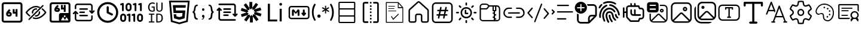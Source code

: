 SplineFontDB: 3.2
FontName: DevToys-Tools-Icons
FullName: DevToys-Tools-Icons
FamilyName: DevToys-Tools-Icons
Weight: Regular
Copyright: Copyright (c) 2022
UComments: "2022-1-16: Created with FontForge (http://fontforge.org)"
Version: 001.000
ItalicAngle: 0
UnderlinePosition: 0
UnderlineWidth: 0
Ascent: 1024
Descent: 0
InvalidEm: 0
LayerCount: 2
Layer: 0 0 "Back" 1
Layer: 1 0 "Fore" 0
XUID: [1021 288 -1012597847 25228]
StyleMap: 0x0000
FSType: 0
OS2Version: 0
OS2_WeightWidthSlopeOnly: 0
OS2_UseTypoMetrics: 1
CreationTime: 1642371451
ModificationTime: 1681908669
PfmFamily: 17
TTFWeight: 400
TTFWidth: 5
LineGap: 92
VLineGap: 92
OS2TypoAscent: 0
OS2TypoAOffset: 1
OS2TypoDescent: 0
OS2TypoDOffset: 1
OS2TypoLinegap: 92
OS2WinAscent: 0
OS2WinAOffset: 1
OS2WinDescent: 0
OS2WinDOffset: 1
HheadAscent: 0
HheadAOffset: 1
HheadDescent: 0
HheadDOffset: 1
OS2Vendor: 'PfEd'
MarkAttachClasses: 1
DEI: 91125
LangName: 1033
Encoding: Custom
UnicodeInterp: none
NameList: AGL For New Fonts
DisplaySize: -48
AntiAlias: 1
FitToEm: 0
WinInfo: 0 38 14
BeginPrivate: 0
EndPrivate
TeXData: 1 0 0 346030 173015 115343 0 1048576 115343 783286 444596 497025 792723 393216 433062 380633 303038 157286 324010 404750 52429 2506097 1059062 262144
BeginChars: 310 36

StartChar: Base64EncoderDecoder
Encoding: 256 256 0
Width: 1024
Flags: HW
LayerCount: 2
Fore
SplineSet
188 870 m 2
 179 870 171 867 164 860 c 0
 157 853 154 845 154 836 c 2
 154 178 l 2
 154 173 154 171 156 166 c 0
 158 161 161 157 164 154 c 0
 167 151 171 148 176 146 c 0
 181 144 183 144 188 144 c 2
 846 144 l 2
 855 144 863 147 870 154 c 0
 877 161 880 169 880 178 c 2
 880 836 l 2
 880 845 877 853 870 860 c 0
 863 867 855 870 846 870 c 2
 188 870 l 2
72 845 m 2
 72 873 84 900 104 920 c 0
 124 940 151 952 179 952 c 2
 856 952 l 2
 870 952 884 949 897 943 c 0
 910 937 921 929 930 920 c 0
 939 911 947 899 953 886 c 0
 959 873 962 859 962 845 c 2
 962 168 l 2
 962 140 950 114 930 94 c 0
 910 74 884 62 856 62 c 2
 179 62 l 2
 165 62 151 65 138 71 c 0
 125 77 113 85 104 94 c 0
 95 103 87 114 81 127 c 0
 75 140 72 154 72 168 c 2
 72 845 l 2
346 454 m 1
 346 452 343 449 343 447 c 2
 343 434 l 2
 343 422 351 414 363 414 c 2
 404 414 l 2
 416 414 424 422 424 434 c 0
 424 446 416 454 404 454 c 2
 346 454 l 1
667 653 m 1
 749 653 l 1
 749 335 l 1
 667 335 l 1
 667 454 l 1
 546 454 l 1
 546 652 l 1
 627 652 l 1
 627 534 l 1
 667 534 l 1
 667 653 l 1
393 655 m 1
 453 603 l 1
 393 534 l 1
 404 534 l 2
 460 534 505 488 505 434 c 0
 505 380 460 335 404 335 c 2
 363 335 l 2
 307 335 262 380 262 434 c 2
 262 447 l 2
 262 486 277 524 304 554 c 2
 393 655 l 1
EndSplineSet
Validated: 1
EndChar

StartChar: ColorBlindnessSimulator
Encoding: 257 257 1
Width: 1024
Flags: H
LayerCount: 2
Fore
SplineSet
613 717 m 0
 582 727 551 734 517 734 c 0
 333 734 176 550 141 507 c 1
 157 486 196 439 263 386 c 0
 269 381 274 373 275 365 c 0
 276 357 273 349 268 343 c 0
 263 337 256 333 248 332 c 0
 240 331 232 333 226 338 c 0
 136 410 78 490 78 490 c 2
 75 495 72 501 72 507 c 0
 72 513 75 519 78 524 c 2
 78 524 266 793 517 793 c 0
 559 793 599 785 637 772 c 0
 649 769 660 764 670 759 c 0
 677 756 683 750 686 743 c 0
 689 736 689 728 686 721 c 0
 683 714 677 708 670 705 c 0
 663 702 654 702 647 705 c 0
 638 708 627 712 618 715 c 0
 617 715 614 716 613 717 c 0
813 832 m 0
 821 832 828 830 834 824 c 0
 840 818 843 811 843 803 c 0
 843 795 840 789 834 783 c 2
 241 190 l 2
 235 184 229 181 221 181 c 0
 213 181 206 184 200 190 c 0
 194 196 191 203 191 211 c 0
 191 219 194 226 200 232 c 2
 793 824 l 2
 799 830 805 832 813 832 c 0
517 684 m 0
 525 684 533 683 541 682 c 0
 549 681 557 677 562 671 c 0
 567 665 569 657 568 649 c 0
 567 641 563 634 556 629 c 0
 549 624 541 623 533 624 c 0
 527 625 523 625 517 625 c 0
 451 625 399 573 399 507 c 0
 399 501 399 497 400 491 c 0
 401 483 399 476 394 469 c 0
 389 462 383 457 375 456 c 0
 367 455 359 458 353 463 c 0
 347 468 342 475 341 483 c 0
 340 491 340 499 340 507 c 0
 340 604 420 684 517 684 c 0
662 557 m 0
 669 557 677 555 683 550 c 0
 689 545 692 538 693 531 c 0
 694 523 694 515 694 507 c 0
 694 410 614 330 517 330 c 0
 509 330 501 330 493 331 c 0
 485 332 478 337 473 343 c 0
 468 349 466 357 467 365 c 0
 468 373 472 379 479 384 c 0
 486 389 493 391 501 390 c 0
 507 389 511 389 517 389 c 0
 583 389 635 441 635 507 c 0
 635 513 635 517 634 523 c 0
 633 531 635 539 641 546 c 0
 647 553 654 557 662 557 c 0
789 682 m 0
 796 682 802 680 808 675 c 0
 898 603 956 524 956 524 c 2
 959 519 962 513 962 507 c 0
 962 501 959 495 956 490 c 2
 956 490 768 221 517 221 c 0
 475 221 435 229 397 242 c 0
 389 244 382 250 379 257 c 0
 376 264 376 272 378 280 c 0
 380 288 386 293 393 296 c 0
 400 299 409 300 416 298 c 0
 448 286 482 280 517 280 c 0
 701 280 858 464 893 507 c 1
 877 528 839 576 772 629 c 0
 765 634 761 641 760 649 c 0
 759 657 761 667 767 673 c 0
 773 679 781 682 789 682 c 0
EndSplineSet
Validated: 1
EndChar

StartChar: Base64ImageEncoderDecoder
Encoding: 258 258 2
Width: 1024
Flags: H
LayerCount: 2
Fore
SplineSet
409 849 m 1
 470 796 l 1
 409 725 l 1
 421 725 l 2
 476 725 522 679 522 624 c 0
 522 569 476 524 421 524 c 2
 381 524 l 2
 326 524 279 569 279 624 c 2
 279 637 l 2
 279 678 295 716 321 747 c 2
 409 849 l 1
684 847 m 1
 764 847 l 1
 764 524 l 1
 684 524 l 1
 684 645 l 1
 563 645 l 1
 563 845 l 1
 643 845 l 1
 643 725 l 1
 684 725 l 1
 684 847 l 1
363 645 m 1
 363 643 361 639 361 637 c 2
 361 624 l 2
 361 613 370 604 381 604 c 2
 421 604 l 2
 432 604 441 613 441 624 c 0
 441 635 432 645 421 645 c 2
 363 645 l 1
79 855 m 2
 79 883 90 909 111 930 c 0
 132 951 156 962 184 962 c 2
 862 962 l 2
 890 962 916 951 937 930 c 0
 958 909 968 883 968 855 c 2
 968 420 l 2
 969 416 969 411 969 407 c 2
 969 159 l 2
 969 112 929 73 882 73 c 2
 862 73 l 1
 563 73 l 1
 184 73 l 2
 156 73 132 83 111 104 c 0
 90 125 79 150 79 178 c 2
 79 855 l 2
195 881 m 2
 186 881 177 878 170 871 c 0
 163 864 160 854 160 845 c 2
 160 188 l 2
 160 179 163 171 170 164 c 0
 177 157 186 153 195 153 c 2
 477 153 l 1
 477 155 477 157 477 159 c 2
 477 407 l 2
 477 454 516 493 563 493 c 2
 882 493 l 2
 884 493 886 493 888 493 c 1
 888 845 l 2
 888 854 884 864 877 871 c 0
 870 878 862 881 853 881 c 2
 195 881 l 2
722 393 m 0
 701 393 684 376 684 355 c 0
 684 334 701 316 722 316 c 0
 743 316 762 334 762 355 c 0
 762 376 743 393 722 393 c 0
867 162 m 2
 877 162 882 172 878 181 c 2
 816 289 l 2
 810 298 797 298 793 289 c 2
 732 184 l 1
 662 306 l 2
 656 315 644 315 640 306 c 2
 567 181 l 2
 563 172 568 162 578 162 c 2
 722 162 l 2
 726 162 730 164 732 166 c 1
 734 164 738 162 742 162 c 2
 867 162 l 2
EndSplineSet
Validated: 1
EndChar

StartChar: Converters
Encoding: 259 259 3
Width: 1024
Flags: H
LayerCount: 2
Fore
SplineSet
354 410 m 2
 664 410 l 2
 682 410 695 397 695 379 c 0
 695 361 682 346 664 346 c 2
 354 346 l 2
 336 346 322 361 322 379 c 0
 322 397 336 410 354 410 c 2
354 549 m 2
 535 549 l 1
 536 549 l 2
 554 549 567 534 567 516 c 0
 567 498 554 484 536 484 c 2
 535 484 l 1
 354 484 l 2
 336 484 322 498 322 516 c 0
 322 534 336 549 354 549 c 2
162 580 m 2
 163 580 l 2
 174 580 182 575 188 568 c 2
 270 486 l 2
 276 480 281 471 281 462 c 0
 281 444 266 431 248 431 c 0
 239 431 231 435 225 441 c 2
 194 471 l 1
 194 250 l 2
 194 220 218 197 248 197 c 2
 780 197 l 2
 810 197 834 220 834 250 c 2
 834 357 l 2
 834 375 847 389 865 389 c 0
 883 389 897 375 897 357 c 2
 897 250 l 2
 897 186 844 133 780 133 c 2
 248 133 l 2
 184 133 130 186 130 250 c 2
 130 471 l 1
 100 441 l 2
 94 435 85 431 76 431 c 0
 58 431 45 444 45 462 c 0
 45 471 49 480 55 486 c 2
 137 568 l 2
 143 575 152 580 162 580 c 2
354 687 m 2
 664 687 l 2
 682 687 695 672 695 654 c 0
 695 636 682 623 664 623 c 2
 354 623 l 2
 336 623 322 636 322 654 c 0
 322 672 336 687 354 687 c 2
248 900 m 2
 780 900 l 2
 844 900 897 847 897 783 c 2
 897 562 l 1
 928 592 l 2
 934 598 943 602 952 602 c 0
 970 602 983 589 983 571 c 0
 983 562 979 553 973 547 c 2
 891 465 l 2
 885 458 876 453 865 453 c 0
 854 453 846 458 840 465 c 2
 757 547 l 2
 751 553 747 562 747 571 c 0
 747 589 762 602 780 602 c 0
 789 602 797 598 803 592 c 2
 834 562 l 1
 834 783 l 2
 834 813 810 836 780 836 c 2
 248 836 l 2
 218 836 194 813 194 783 c 2
 194 676 l 2
 194 658 181 644 163 644 c 0
 145 644 130 658 130 676 c 2
 130 783 l 2
 130 847 184 900 248 900 c 2
EndSplineSet
Validated: 1
EndChar

StartChar: CronParser
Encoding: 260 260 4
Width: 1024
Flags: H
HStem: 63 90<384.082 649.993> 874 90<384.082 649.993>
VStem: 66 90<381.082 646.993> 472 90<542.064 779.895> 877 90<381.082 646.993>
LayerCount: 2
Fore
SplineSet
517 964 m 0
 765 964 967 762 967 514 c 0
 967 266 765 63 517 63 c 0
 269 63 66 266 66 514 c 0
 66 762 269 964 517 964 c 0
517 874 m 0
 318 874 156 713 156 514 c 0
 156 315 318 153 517 153 c 0
 716 153 877 315 877 514 c 0
 877 713 716 874 517 874 c 0
472 739 m 2
 472 763 493 784 517 784 c 0
 541 784 562 763 562 739 c 2
 562 542 l 1
 718 464 l 2
 734 457 742 441 742 424 c 0
 742 417 741 409 737 403 c 0
 730 387 713 378 696 378 c 0
 690 378 682 379 676 383 c 2
 496 474 l 2
 480 481 472 497 472 514 c 2
 472 739 l 2
EndSplineSet
Validated: 1
EndChar

StartChar: EncodersDecoders
Encoding: 261 261 5
Width: 1024
Flags: H
LayerCount: 2
Fore
SplineSet
142 568 m 0
 121 568 104 585 104 606 c 2
 104 836 l 1
 78 827 l 2
 74 826 69 826 65 826 c 0
 49 826 33 835 28 851 c 0
 27 855 27 860 27 864 c 0
 27 880 36 895 52 900 c 2
 129 926 l 2
 133 927 138 928 142 928 c 0
 150 928 159 926 165 921 c 0
 175 913 181 902 181 889 c 2
 181 606 l 2
 181 585 163 568 142 568 c 0
425 104 m 0
 404 104 387 122 387 143 c 2
 387 372 l 1
 361 363 l 2
 357 362 353 362 349 362 c 0
 333 362 316 372 311 388 c 0
 310 392 310 397 310 401 c 0
 310 417 319 431 335 436 c 2
 413 463 l 2
 417 464 420 465 424 465 c 0
 433 465 441 462 448 457 c 0
 458 449 464 439 464 426 c 2
 464 143 l 2
 464 122 446 104 425 104 c 0
631 104 m 0
 610 104 592 122 592 143 c 2
 592 372 l 1
 567 363 l 2
 563 362 559 362 555 362 c 0
 539 362 523 372 518 388 c 0
 517 392 516 397 516 401 c 0
 516 417 526 431 542 436 c 2
 619 463 l 2
 623 464 626 465 630 465 c 0
 639 465 647 462 654 457 c 0
 664 449 669 439 669 426 c 2
 669 143 l 2
 669 122 652 104 631 104 c 0
683 568 m 0
 662 568 644 585 644 606 c 2
 644 836 l 1
 617 827 l 2
 613 826 609 826 605 826 c 0
 589 826 574 835 569 851 c 0
 568 855 568 860 568 864 c 0
 568 880 577 895 593 900 c 2
 671 926 l 2
 675 927 679 928 683 928 c 0
 691 928 700 926 706 921 c 0
 716 913 721 902 721 889 c 2
 721 606 l 2
 721 585 704 568 683 568 c 0
915 568 m 0
 894 568 875 585 875 606 c 2
 875 836 l 1
 849 827 l 2
 845 826 840 826 836 826 c 0
 820 826 806 835 801 851 c 0
 800 855 800 860 800 864 c 0
 800 880 809 895 825 900 c 2
 902 926 l 2
 906 927 911 928 915 928 c 0
 923 928 931 926 937 921 c 0
 947 913 952 902 952 889 c 2
 952 606 l 2
 952 585 936 568 915 568 c 0
875 104 m 0
 804 104 748 162 748 233 c 2
 748 335 l 2
 748 406 804 464 875 464 c 0
 946 464 1004 406 1004 335 c 2
 1004 233 l 2
 1004 162 946 104 875 104 c 0
875 387 m 0
 847 387 825 363 825 335 c 2
 825 233 l 2
 825 205 847 181 875 181 c 0
 903 181 927 205 927 233 c 2
 927 335 l 2
 927 363 903 387 875 387 c 0
387 568 m 0
 316 568 258 625 258 696 c 2
 258 799 l 2
 258 870 316 928 387 928 c 0
 458 928 515 870 515 799 c 2
 515 696 l 2
 515 625 458 568 387 568 c 0
387 851 m 0
 359 851 335 827 335 799 c 2
 335 696 l 2
 335 668 359 645 387 645 c 0
 415 645 438 668 438 696 c 2
 438 799 l 2
 438 827 415 851 387 851 c 0
155 104 m 0
 84 104 26 162 26 233 c 2
 26 335 l 2
 26 406 84 464 155 464 c 0
 226 464 284 406 284 335 c 2
 284 233 l 2
 284 162 226 104 155 104 c 0
155 387 m 0
 127 387 104 363 104 335 c 2
 104 233 l 2
 104 205 127 181 155 181 c 0
 183 181 206 205 206 233 c 2
 206 335 l 2
 206 363 183 387 155 387 c 0
EndSplineSet
Validated: 1
EndChar

StartChar: UuidGenerator
Encoding: 262 262 6
Width: 1024
Flags: H
LayerCount: 2
Fore
SplineSet
385 943 m 0
 403 943 418 941 434 938 c 0
 450 935 465 930 480 924 c 1
 480 870 l 1
 465 877 451 884 435 888 c 0
 419 892 403 895 385 895 c 0
 364 895 346 891 330 884 c 0
 314 877 301 866 289 852 c 0
 279 838 270 823 264 804 c 0
 259 785 255 764 255 741 c 0
 255 717 257 696 262 677 c 0
 267 658 274 644 284 630 c 0
 294 616 307 606 323 599 c 0
 339 592 359 589 381 589 c 0
 385 589 388 589 392 589 c 0
 396 589 402 590 406 591 c 0
 410 592 414 592 418 593 c 0
 422 594 426 596 429 597 c 2
 429 721 l 1
 349 721 l 1
 349 765 l 1
 481 765 l 1
 481 566 l 1
 473 562 465 558 456 555 c 0
 447 552 437 550 428 548 c 0
 419 546 409 545 400 544 c 0
 391 543 381 541 373 541 c 0
 347 541 322 546 301 554 c 0
 280 562 261 574 246 591 c 0
 231 608 220 629 212 653 c 0
 204 677 199 705 199 738 c 0
 199 771 204 799 213 824 c 0
 222 849 234 870 250 888 c 0
 267 906 286 920 309 929 c 0
 332 938 358 943 385 943 c 0
549 937 m 1
 601 937 l 1
 601 679 l 2
 601 663 602 651 605 639 c 0
 608 627 614 617 620 610 c 0
 626 603 635 596 645 592 c 0
 655 588 669 587 684 587 c 0
 712 587 732 594 746 611 c 0
 760 628 767 651 767 680 c 2
 767 937 l 1
 820 937 l 1
 820 683 l 2
 820 662 816 642 810 624 c 0
 804 607 796 593 784 580 c 0
 772 567 758 558 741 552 c 0
 724 546 704 541 682 541 c 0
 658 541 637 545 620 551 c 0
 603 557 589 566 579 578 c 0
 569 590 561 603 556 620 c 0
 551 637 549 655 549 675 c 2
 549 937 l 1
232 469 m 1
 465 469 l 1
 465 424 l 1
 374 424 l 1
 374 125 l 1
 465 125 l 1
 465 79 l 1
 232 79 l 1
 232 125 l 1
 321 125 l 1
 321 424 l 1
 232 424 l 1
 232 469 l 1
549 469 m 1
 649 469 l 2
 710 469 756 454 785 422 c 0
 815 390 830 342 830 278 c 0
 830 259 829 241 826 224 c 0
 823 207 818 192 812 177 c 0
 806 162 797 149 787 136 c 0
 777 124 765 114 750 106 c 0
 735 98 719 91 699 86 c 0
 679 82 657 79 632 79 c 2
 549 79 l 1
 549 469 l 1
601 424 m 1
 601 125 l 1
 641 125 l 2
 730 125 774 175 774 275 c 0
 774 302 772 326 767 345 c 0
 762 364 753 379 743 391 c 0
 733 403 719 411 703 416 c 0
 687 421 668 424 647 424 c 2
 601 424 l 1
EndSplineSet
Validated: 1
EndChar

StartChar: HtmlEncoderDecoder
Encoding: 263 263 7
Width: 1024
Flags: H
LayerCount: 2
Fore
SplineSet
70 1014 m 1
 954 1014 l 1
 874 111 l 1
 511 10 l 1
 150 111 l 1
 70 1014 l 1
805 168 m 1
 874 940 l 1
 152 940 l 1
 221 168 l 1
 512 87 l 1
 513 87 l 1
 514 87 l 1
 805 168 l 1
648 494 m 1
 264 494 l 1
 234 829 l 1
 789 829 l 1
 779 718 l 1
 355 718 l 1
 365 605 l 1
 769 605 l 1
 739 265 l 1
 512 202 l 1
 511 202 l 1
 285 265 l 1
 269 439 l 1
 380 439 l 1
 388 350 l 1
 512 317 l 1
 635 351 l 1
 648 494 l 1
EndSplineSet
Validated: 1
EndChar

StartChar: JsonFormatter
Encoding: 264 264 8
Width: 1024
Flags: H
LayerCount: 2
Fore
SplineSet
274 859 m 1
 274 800 l 1
 250 800 232 795 219 785 c 0
 206 775 198 756 193 730 c 0
 188 714 184 697 181 677 c 0
 178 657 175 641 174 627 c 0
 173 613 171 601 168 587 c 0
 165 573 159 561 152 552 c 0
 145 543 137 536 125 531 c 1
 137 527 146 518 153 508 c 0
 160 498 166 485 169 470 c 0
 172 455 174 441 176 427 c 0
 178 413 179 398 181 380 c 0
 183 362 186 349 188 339 c 0
 193 309 201 287 214 272 c 0
 227 257 248 250 274 250 c 1
 274 192 l 1
 233 192 200 199 176 215 c 0
 152 231 135 256 125 291 c 0
 123 299 120 313 119 331 c 0
 118 349 117 366 116 383 c 0
 115 400 112 418 109 435 c 0
 106 452 100 465 92 475 c 0
 84 485 74 490 61 490 c 1
 61 560 l 1
 81 560 96 574 104 602 c 0
 108 615 111 639 116 678 c 0
 116 679 116 679 116 680 c 0
 117 690 120 701 121 707 c 0
 122 713 123 723 125 733 c 0
 127 743 130 753 132 760 c 0
 134 767 139 776 143 785 c 0
 147 794 152 804 157 810 c 0
 162 816 169 823 176 829 c 0
 183 835 192 841 201 845 c 0
 210 849 221 853 234 855 c 0
 247 857 259 859 274 859 c 1
560 639 m 0
 560 623 556 610 547 600 c 0
 539 590 527 584 511 584 c 0
 496 584 483 590 474 600 c 0
 465 610 461 623 461 639 c 0
 461 655 465 668 474 678 c 0
 483 688 495 694 511 694 c 0
 526 694 538 688 547 678 c 0
 556 668 560 655 560 639 c 0
449 218 m 2
 449 243 l 1
 465 243 479 247 492 259 c 0
 505 271 511 283 511 299 c 1
 496 299 482 306 473 316 c 0
 464 326 459 339 459 355 c 0
 459 371 464 384 473 394 c 0
 482 404 495 411 511 411 c 0
 526 411 539 405 548 392 c 0
 557 379 563 364 563 346 c 0
 563 326 558 307 550 287 c 0
 542 267 531 250 516 237 c 0
 501 224 486 217 470 217 c 0
 460 217 452 217 449 218 c 2
743 192 m 1
 743 250 l 1
 766 250 784 256 796 265 c 0
 808 274 817 290 823 314 c 0
 827 328 831 347 833 371 c 0
 835 395 838 416 839 435 c 0
 840 454 845 471 852 489 c 0
 859 507 870 518 883 524 c 1
 875 528 868 534 862 542 c 0
 856 550 851 560 848 572 c 0
 845 584 843 595 841 605 c 0
 839 615 837 629 836 644 c 0
 835 662 833 675 832 687 c 0
 831 699 829 710 827 722 c 0
 825 734 823 745 820 752 c 0
 817 759 812 767 808 773 c 0
 804 779 799 786 793 789 c 0
 787 792 780 795 772 797 c 0
 764 799 754 800 744 800 c 1
 744 859 l 1
 766 859 784 855 801 850 c 0
 818 845 832 838 842 829 c 0
 852 821 862 809 869 794 c 0
 876 779 884 762 888 745 c 0
 892 728 897 709 900 685 c 2
 906 640 l 2
 910 612 916 592 923 579 c 0
 930 566 940 560 956 560 c 1
 956 490 l 1
 939 490 928 484 921 471 c 0
 914 458 909 440 906 412 c 2
 902 362 l 2
 900 347 898 334 896 324 c 0
 894 314 892 303 889 290 c 0
 886 277 881 265 877 257 c 0
 873 249 866 240 858 231 c 0
 851 223 840 215 830 210 c 0
 820 205 808 199 793 196 c 0
 778 193 761 192 743 192 c 1
EndSplineSet
Validated: 1
EndChar

StartChar: JsonYaml
Encoding: 265 265 9
Width: 1024
Flags: H
LayerCount: 2
Fore
SplineSet
138 858 m 0
 138 867 142 877 149 884 c 0
 156 891 165 894 174 894 c 2
 779 894 l 2
 807 894 833 884 854 863 c 0
 875 842 885 816 885 788 c 2
 885 433 l 1
 905 452 l 2
 911 459 919 463 928 463 c 0
 937 463 945 460 952 454 c 0
 959 447 962 438 962 428 c 0
 962 418 959 411 952 404 c 2
 876 328 l 2
 869 321 862 317 852 317 c 0
 842 317 833 321 826 328 c 2
 750 404 l 2
 743 410 739 418 739 427 c 0
 739 436 742 445 748 452 c 0
 755 459 763 462 773 462 c 0
 783 462 792 459 799 452 c 2
 817 433 l 1
 817 790 l 2
 817 799 813 808 806 815 c 0
 799 822 791 825 782 825 c 2
 174 825 l 2
 165 825 156 828 149 835 c 0
 142 842 138 849 138 858 c 0
147 713 m 2
 154 720 162 724 172 724 c 0
 182 724 191 720 198 713 c 2
 274 637 l 2
 281 631 284 623 284 614 c 0
 284 605 281 596 275 589 c 0
 268 582 261 579 251 579 c 0
 241 579 232 582 225 589 c 2
 207 608 l 1
 207 251 l 2
 207 242 210 233 217 226 c 0
 224 219 233 215 242 215 c 2
 849 215 l 2
 858 215 868 213 875 206 c 0
 882 199 885 192 885 183 c 0
 885 174 882 164 875 157 c 0
 868 150 858 147 849 147 c 2
 244 147 l 2
 216 147 190 157 169 178 c 0
 148 199 138 225 138 253 c 2
 138 608 l 1
 120 589 l 2
 114 582 105 578 96 578 c 0
 87 578 79 581 72 587 c 0
 65 594 61 603 61 613 c 0
 61 623 65 630 72 637 c 2
 147 713 l 2
342 654 m 0
 342 663 345 673 352 680 c 0
 359 687 369 690 378 690 c 2
 647 690 l 2
 656 690 664 688 671 681 c 0
 678 674 682 667 682 658 c 0
 682 649 678 639 671 632 c 0
 664 625 656 622 647 622 c 2
 378 622 l 2
 369 622 360 624 353 631 c 0
 346 638 342 645 342 654 c 0
342 519 m 0
 342 528 345 537 352 544 c 0
 359 551 369 554 378 554 c 2
 647 554 l 2
 656 554 664 552 671 545 c 0
 678 538 682 531 682 522 c 0
 682 513 678 504 671 497 c 0
 664 490 656 487 647 487 c 2
 378 487 l 2
 369 487 360 489 353 496 c 0
 346 503 342 510 342 519 c 0
342 383 m 0
 342 392 345 402 352 409 c 0
 359 416 369 419 378 419 c 2
 544 419 l 2
 553 419 562 417 569 410 c 0
 576 403 579 396 579 387 c 0
 579 378 576 368 569 361 c 0
 562 354 553 351 544 351 c 2
 378 351 l 2
 369 351 360 353 353 360 c 0
 346 367 342 374 342 383 c 0
EndSplineSet
Validated: 1
EndChar

StartChar: JwtDecoder
Encoding: 266 272 10
Width: 1024
Flags: H
LayerCount: 2
Fore
SplineSet
680 416 m 1
 834 206 l 1
 736 134 l 1
 587 338 l 1
 587 78 l 1
 465 78 l 1
 465 330 l 1
 312 120 l 1
 214 191 l 1
 363 396 l 1
 115 316 l 1
 77 431 l 1
 318 509 l 1
 70 589 l 1
 107 705 l 1
 348 627 l 1
 195 837 l 1
 294 909 l 1
 441 704 l 1
 441 965 l 1
 564 965 l 1
 564 712 l 1
 717 923 l 1
 815 852 l 1
 666 647 l 1
 914 727 l 1
 952 612 l 1
 710 534 l 1
 958 454 l 1
 921 338 l 1
 680 416 l 1
672 418 m 1
 630 497 l 1
 703 531 l 1
 701 531 l 1
 623 569 l 1
 661 640 l 1
 574 623 l 1
 564 704 l 1
 564 703 l 1
 503 639 l 1
 447 698 l 1
 447 697 l 1
 436 610 l 1
 355 625 l 1
 356 623 l 1
 398 546 l 1
 325 512 l 1
 327 512 l 1
 406 474 l 1
 367 402 l 1
 368 403 l 1
 454 420 l 1
 465 339 l 1
 465 340 l 1
 526 404 l 1
 581 346 l 1
 593 433 l 1
 672 418 l 1
EndSplineSet
Validated: 1
EndChar

StartChar: LoremIpsumGenerator
Encoding: 267 273 11
Width: 1024
Flags: H
LayerCount: 2
Fore
SplineSet
606 116 m 1
 205 116 l 1
 205 887 l 1
 296 887 l 1
 296 198 l 1
 606 198 l 1
 606 116 l 1
758 806 m 0
 742 806 729 812 717 822 c 0
 705 832 701 847 701 863 c 0
 701 879 705 895 717 905 c 0
 729 917 742 921 758 921 c 0
 774 921 786 917 798 905 c 0
 810 895 816 879 816 863 c 0
 816 847 810 836 798 824 c 0
 786 812 774 806 758 806 c 0
800 116 m 1
 713 116 l 1
 713 667 l 1
 800 667 l 1
 800 116 l 1
EndSplineSet
Validated: 1
EndChar

StartChar: MarkdownPreview
Encoding: 268 274 12
Width: 1024
Flags: H
LayerCount: 2
Fore
SplineSet
184 790 m 2
 854 790 l 2
 916 790 966 740 966 678 c 2
 966 333 l 2
 966 271 916 221 854 221 c 2
 184 221 l 2
 122 221 71 271 71 333 c 2
 71 678 l 2
 71 740 122 790 184 790 c 2
184 729 m 2
 155 729 133 707 133 678 c 2
 133 333 l 2
 133 304 155 282 184 282 c 2
 854 282 l 2
 883 282 905 304 905 333 c 2
 905 678 l 2
 905 707 883 729 854 729 c 2
 184 729 l 2
268 648 m 2
 270 648 l 2
 288 648 304 639 314 625 c 2
 380 529 l 1
 440 624 l 2
 450 639 467 648 485 648 c 0
 515 648 539 623 539 593 c 2
 539 404 l 2
 539 382 520 363 498 363 c 0
 476 363 458 382 458 404 c 2
 458 541 l 1
 413 481 l 2
 405 470 393 464 381 464 c 0
 368 464 356 471 347 482 c 2
 295 552 l 1
 295 404 l 2
 295 382 276 363 254 363 c 0
 232 363 214 382 214 404 c 2
 214 593 l 2
 214 623 238 648 268 648 c 2
722 648 m 0
 744 648 763 629 763 607 c 2
 763 505 l 1
 792 505 l 2
 811 505 823 489 823 474 c 0
 823 467 822 460 816 454 c 2
 748 375 l 2
 741 366 732 363 722 363 c 0
 712 363 702 366 695 375 c 2
 628 454 l 2
 622 460 620 467 620 474 c 0
 620 489 632 505 651 505 c 2
 681 505 l 1
 681 607 l 2
 681 629 700 648 722 648 c 0
EndSplineSet
Validated: 1
EndChar

StartChar: RegexTester
Encoding: 269 275 13
Width: 1024
Flags: H
LayerCount: 2
Fore
SplineSet
119 521 m 0
 119 520 119 521 119 520 c 0
 119 464 126 408 140 356 c 0
 154 303 177 252 203 206 c 0
 205 202 206 198 207 194 c 0
 207 193 209 190 209 188 c 0
 209 186 207 185 207 184 c 0
 206 182 205 178 203 176 c 2
 196 170 l 1
 157 147 l 1
 137 177 120 209 105 242 c 0
 91 272 79 304 70 336 c 0
 61 367 55 397 51 429 c 0
 47 461 44 496 44 529 c 0
 44 562 47 593 51 625 c 0
 55 657 61 688 70 719 c 0
 79 751 91 783 105 813 c 0
 120 843 137 872 156 898 c 1
 195 874 l 1
 202 869 l 2
 204 867 205 864 206 862 c 0
 206 861 206 859 206 857 c 0
 206 855 206 853 206 852 c 0
 205 848 204 844 202 840 c 0
 150 747 119 639 119 525 c 0
 119 524 119 522 119 521 c 0
278 356 m 1
 278 357 l 2
 278 367 281 375 284 384 c 0
 287 393 291 399 298 406 c 0
 311 419 329 427 349 427 c 0
 359 427 367 425 376 422 c 0
 393 414 406 401 414 384 c 0
 417 375 419 367 419 357 c 2
 419 356 l 2
 419 346 417 337 414 328 c 0
 411 319 405 313 398 306 c 0
 391 299 385 294 376 291 c 0
 367 288 359 285 349 285 c 0
 339 285 329 288 320 291 c 0
 311 294 305 299 298 306 c 0
 286 319 278 335 278 354 c 2
 278 356 l 1
787 578 m 1
 762 534 l 1
 679 582 l 1
 663 592 l 2
 659 595 654 600 651 604 c 1
 654 595 655 585 655 575 c 0
 655 573 655 570 655 568 c 2
 655 475 l 1
 608 475 l 1
 608 568 l 2
 608 569 608 570 608 571 c 0
 608 583 610 593 613 604 c 1
 605 595 598 588 587 582 c 2
 504 534 l 1
 479 578 l 1
 560 626 l 2
 571 633 584 638 596 640 c 1
 583 642 570 645 560 652 c 2
 476 701 l 1
 502 745 l 1
 585 697 l 1
 600 686 l 2
 604 683 609 677 612 673 c 1
 609 682 608 692 608 702 c 0
 608 704 608 707 608 709 c 2
 608 804 l 1
 655 804 l 1
 655 709 l 2
 655 706 655 704 655 701 c 0
 655 698 655 694 655 691 c 0
 654 685 653 680 651 674 c 1
 659 683 667 690 678 697 c 2
 760 744 l 1
 785 700 l 1
 704 652 l 1
 687 644 l 2
 681 642 677 641 671 640 c 1
 677 639 681 637 687 635 c 0
 693 633 698 629 704 626 c 2
 787 578 l 1
908 521 m 2
 908 523 l 2
 908 579 901 634 887 686 c 0
 873 740 851 794 825 841 c 0
 823 845 821 849 820 853 c 0
 820 854 819 856 819 858 c 0
 819 860 820 862 820 863 c 0
 821 865 823 868 825 870 c 2
 831 876 l 1
 872 898 l 1
 892 868 909 837 924 804 c 0
 938 774 949 741 958 709 c 0
 967 678 974 648 978 616 c 0
 982 585 985 553 985 521 c 0
 985 489 983 458 979 427 c 0
 975 395 968 362 959 332 c 0
 950 300 938 269 924 239 c 0
 909 206 892 175 872 145 c 1
 833 168 l 1
 826 174 l 2
 824 176 823 178 822 180 c 0
 822 181 820 183 820 185 c 0
 820 187 822 189 822 190 c 0
 823 194 824 199 826 203 c 0
 852 250 874 301 888 354 c 0
 901 406 908 460 908 515 c 0
 908 517 908 519 908 521 c 2
EndSplineSet
Validated: 1
EndChar

StartChar: SqlFormatter
Encoding: 270 276 14
Width: 1024
Flags: H
LayerCount: 2
Fore
SplineSet
211 885 m 2
 211 721 l 2
 211 704 212 696 213 686 c 1
 217 685 223 685 227 685 c 0
 234 685 240 685 248 685 c 2
 790 685 l 2
 798 685 804 685 811 685 c 0
 817 685 821 685 825 686 c 1
 826 696 827 704 827 721 c 2
 827 885 l 2
 827 902 826 910 825 920 c 1
 815 921 807 921 790 921 c 2
 248 921 l 2
 231 921 223 921 213 920 c 1
 212 910 211 902 211 885 c 2
211 306 m 2
 211 141 l 2
 211 124 212 116 213 106 c 1
 223 105 231 105 248 105 c 2
 790 105 l 2
 807 105 815 105 825 106 c 1
 826 116 827 124 827 141 c 2
 827 306 l 2
 827 323 826 331 825 341 c 1
 821 342 816 342 810 342 c 0
 803 342 798 342 790 342 c 2
 248 342 l 2
 240 342 234 342 228 342 c 0
 222 342 217 342 213 341 c 1
 212 331 211 323 211 306 c 2
211 595 m 2
 211 431 l 2
 211 414 212 406 213 396 c 1
 217 395 222 395 228 395 c 0
 235 395 240 395 248 395 c 2
 790 395 l 2
 798 395 803 395 810 395 c 0
 816 395 821 395 825 396 c 1
 826 406 827 414 827 431 c 2
 827 595 l 2
 827 612 826 621 825 631 c 1
 821 632 815 632 811 632 c 0
 804 632 798 632 790 632 c 2
 248 632 l 2
 240 632 234 632 227 632 c 0
 221 632 217 632 213 631 c 1
 212 621 211 612 211 595 c 2
158 595 m 2
 158 610 159 621 160 634 c 0
 161 642 162 651 166 659 c 1
 164 665 162 670 161 674 c 0
 159 683 158 690 158 700 c 0
 158 707 158 713 158 721 c 2
 158 885 l 2
 158 893 158 898 158 905 c 0
 158 915 159 923 161 932 c 0
 163 943 170 957 182 965 c 0
 191 971 200 972 209 973 c 0
 219 974 233 974 248 974 c 2
 790 974 l 2
 805 974 816 974 829 973 c 0
 838 972 847 971 856 965 c 0
 868 957 875 943 877 932 c 0
 879 923 880 915 880 905 c 0
 880 898 880 893 880 885 c 2
 880 721 l 2
 880 706 879 695 878 682 c 0
 877 674 876 665 872 657 c 1
 874 651 876 646 877 642 c 0
 879 633 880 626 880 616 c 0
 880 609 880 603 880 595 c 2
 880 431 l 2
 880 416 879 406 878 393 c 0
 877 385 876 377 872 369 c 1
 874 363 876 357 877 353 c 0
 879 344 880 337 880 327 c 0
 880 320 880 314 880 306 c 2
 880 141 l 2
 880 126 879 116 878 103 c 0
 877 94 876 84 870 75 c 0
 862 63 848 56 837 54 c 0
 828 52 820 52 811 52 c 0
 804 52 798 52 790 52 c 2
 248 52 l 2
 240 52 234 52 227 52 c 0
 217 52 209 52 200 54 c 0
 189 56 176 63 168 75 c 0
 162 84 161 94 160 103 c 0
 159 113 158 126 158 141 c 2
 158 306 l 2
 158 321 159 331 160 344 c 0
 161 352 162 361 166 369 c 1
 162 377 161 385 160 393 c 0
 159 403 158 416 158 431 c 2
 158 595 l 2
EndSplineSet
Validated: 1
EndChar

StartChar: TextDiff
Encoding: 271 277 15
Width: 1024
Flags: H
LayerCount: 2
Fore
SplineSet
173 883 m 2
 173 904 182 924 197 939 c 0
 212 954 232 964 253 964 c 2
 395 964 l 2
 399 964 406 961 409 958 c 0
 412 955 414 948 414 944 c 2
 414 914 l 2
 414 908 413 904 409 900 c 0
 405 896 401 894 395 894 c 2
 259 894 l 2
 255 894 250 893 247 890 c 0
 244 887 242 882 242 878 c 2
 242 159 l 2
 242 153 245 147 249 143 c 0
 253 139 258 137 264 137 c 2
 390 137 l 2
 397 137 403 133 407 129 c 0
 411 125 414 120 414 113 c 2
 414 85 l 2
 414 81 412 76 409 73 c 0
 406 70 401 67 397 67 c 2
 258 67 l 2
 236 67 215 75 198 92 c 0
 181 109 173 130 173 152 c 2
 173 883 l 2
483 943 m 2
 483 949 485 953 489 957 c 0
 493 961 498 964 504 964 c 2
 531 964 l 2
 537 964 542 961 546 957 c 0
 550 953 552 949 552 943 c 2
 552 915 l 2
 552 909 550 905 546 901 c 0
 542 897 537 894 531 894 c 2
 504 894 l 2
 498 894 493 897 489 901 c 0
 485 905 483 909 483 915 c 2
 483 943 l 2
621 943 m 2
 621 949 623 953 627 957 c 0
 631 961 636 964 642 964 c 2
 778 964 l 2
 800 964 821 955 838 938 c 0
 855 921 862 901 862 879 c 2
 862 148 l 2
 862 127 854 105 839 90 c 0
 824 75 803 67 782 67 c 2
 640 67 l 2
 636 67 630 70 627 73 c 0
 624 76 621 83 621 87 c 2
 621 116 l 2
 621 122 623 126 627 130 c 0
 631 134 636 137 642 137 c 2
 776 137 l 2
 780 137 785 138 788 141 c 0
 791 144 794 149 794 153 c 2
 794 872 l 2
 794 878 791 884 787 888 c 0
 783 892 777 894 771 894 c 2
 644 894 l 2
 638 894 631 897 627 901 c 0
 623 905 621 910 621 916 c 2
 621 943 l 2
483 805 m 2
 483 811 485 815 489 819 c 0
 493 823 498 826 504 826 c 2
 531 826 l 2
 537 826 542 823 546 819 c 0
 550 815 552 811 552 805 c 2
 552 777 l 2
 552 771 550 767 546 763 c 0
 542 759 537 756 531 756 c 2
 504 756 l 2
 498 756 493 759 489 763 c 0
 485 767 483 771 483 777 c 2
 483 805 l 2
483 667 m 2
 483 673 485 677 489 681 c 0
 493 685 498 688 504 688 c 2
 531 688 l 2
 537 688 542 685 546 681 c 0
 550 677 552 673 552 667 c 2
 552 640 l 2
 552 634 550 629 546 625 c 0
 542 621 537 619 531 619 c 2
 504 619 l 2
 498 619 493 621 489 625 c 0
 485 629 483 634 483 640 c 2
 483 667 l 2
483 529 m 2
 483 535 485 540 489 544 c 0
 493 548 498 550 504 550 c 2
 531 550 l 2
 537 550 542 548 546 544 c 0
 550 540 552 535 552 529 c 2
 552 502 l 2
 552 496 550 491 546 487 c 0
 542 483 537 481 531 481 c 2
 504 481 l 2
 498 481 493 483 489 487 c 0
 485 491 483 496 483 502 c 2
 483 529 l 2
483 391 m 2
 483 397 485 402 489 406 c 0
 493 410 498 412 504 412 c 2
 531 412 l 2
 537 412 542 410 546 406 c 0
 550 402 552 397 552 391 c 2
 552 364 l 2
 552 358 550 354 546 350 c 0
 542 346 537 343 531 343 c 2
 504 343 l 2
 498 343 493 346 489 350 c 0
 485 354 483 358 483 364 c 2
 483 391 l 2
483 254 m 2
 483 260 485 264 489 268 c 0
 493 272 498 275 504 275 c 2
 531 275 l 2
 537 275 542 272 546 268 c 0
 550 264 552 260 552 254 c 2
 552 226 l 2
 552 220 550 216 546 212 c 0
 542 208 537 205 531 205 c 2
 504 205 l 2
 498 205 493 208 489 212 c 0
 485 216 483 220 483 226 c 2
 483 254 l 2
483 116 m 2
 483 122 485 126 489 130 c 0
 493 134 498 137 504 137 c 2
 531 137 l 2
 537 137 542 134 546 130 c 0
 550 126 552 122 552 116 c 2
 552 88 l 2
 552 82 550 78 546 74 c 0
 542 70 537 67 531 67 c 2
 504 67 l 2
 498 67 493 70 489 74 c 0
 485 78 483 82 483 88 c 2
 483 116 l 2
EndSplineSet
Validated: 1
EndChar

StartChar: XMLValidator
Encoding: 272 278 16
Width: 1024
Flags: H
LayerCount: 2
Fore
SplineSet
849 91 m 1
 849 702 l 1
 654 702 l 1
 654 933 l 1
 653 933 l 1
 653 701 l 1
 848 701 l 1
 848 699 l 1
 652 699 l 1
 652 932 l 1
 178 932 l 1
 178 92 l 1
 848 92 l 1
 848 91 l 1
 849 91 l 1
687 904 m 1
 687 736 l 1
 826 736 l 1
 687 904 l 1
882 56 m 1
 142 56 l 1
 142 968 l 1
 678 968 l 1
 882 726 l 1
 882 56 l 1
678 971 m 1
 885 726 l 1
 885 53 l 1
 139 53 l 1
 139 971 l 1
 678 971 l 1
678 970 m 1
 140 970 l 1
 140 54 l 1
 884 54 l 1
 884 726 l 1
 678 970 l 1
688 901 m 1
 825 737 l 1
 688 737 l 1
 688 738 l 1
 823 738 l 1
 688 899 l 1
 688 901 l 1
389 350 m 1
 457 237 l 1
 673 452 l 1
 698 429 l 1
 452 179 l 1
 359 332 l 1
 451 177 l 1
 701 429 l 1
 673 454 l 1
 458 240 l 1
 390 351 l 1
 389 350 l 1
458 242 m 1
 673 455 l 1
 702 429 l 1
 451 176 l 1
 358 333 l 1
 390 352 l 1
 458 242 l 1
527 766 m 1
 244 766 l 1
 244 801 l 1
 243 801 l 1
 243 764 l 1
 529 764 l 1
 529 763 l 1
 242 763 l 1
 242 802 l 1
 529 802 l 1
 529 801 l 1
 527 801 l 1
 527 766 l 1
502 663 m 1
 244 663 l 1
 244 697 l 1
 502 697 l 1
 502 663 l 1
242 661 m 1
 242 699 l 1
 504 699 l 1
 504 661 l 1
 242 661 l 1
243 662 m 1
 503 662 l 1
 503 698 l 1
 243 698 l 1
 243 662 l 1
242 561 m 1
 242 599 l 1
 583 599 l 1
 583 561 l 1
 242 561 l 1
177 933 m 1
 176 933 l 1
 176 91 l 1
 177 91 l 1
 177 933 l 1
244 562 m 1
 244 597 l 1
 580 597 l 1
 580 562 l 1
 581 562 l 1
 581 598 l 1
 243 598 l 1
 243 562 l 1
 244 562 l 1
EndSplineSet
Validated: 1
EndChar

StartChar: AllTools
Encoding: 273 279 17
Width: 1024
Flags: HW
LayerCount: 2
Fore
SplineSet
460 966 m 2
 478 983 499 992 522 992 c 0
 545 992 566 983 584 966 c 2
 927 661 l 2
 946 643 957 620 957 592 c 2
 957 154 l 2
 957 127 947 104 929 86 c 0
 911 68 889 59 862 59 c 2
 708 59 l 2
 681 59 659 68 642 86 c 0
 625 104 617 127 617 154 c 2
 617 371 l 2
 617 380 612 386 606 392 c 0
 600 398 593 402 584 402 c 2
 460 402 l 2
 451 402 443 398 437 392 c 0
 431 386 427 380 427 371 c 2
 427 154 l 2
 427 152 427 149 427 147 c 0
 427 124 420 103 403 86 c 0
 385 68 362 59 335 59 c 2
 182 59 l 2
 155 59 132 68 114 86 c 0
 96 104 87 127 87 154 c 2
 87 592 l 2
 87 620 97 643 116 661 c 2
 460 966 l 2
541 922 m 2
 536 927 531 930 522 930 c 0
 513 930 506 927 501 922 c 2
 159 614 l 2
 153 608 149 601 149 592 c 2
 149 154 l 2
 149 144 151 136 157 130 c 0
 163 124 172 121 182 121 c 2
 335 121 l 2
 344 121 352 124 358 130 c 0
 364 136 368 144 368 154 c 2
 368 371 l 2
 368 398 376 419 393 437 c 0
 410 455 433 464 460 464 c 2
 584 464 l 2
 611 463 633 453 650 436 c 0
 667 419 678 398 679 371 c 2
 679 154 l 2
 679 144 681 136 687 130 c 0
 693 124 699 121 708 121 c 2
 865 121 l 2
 874 121 879 124 885 130 c 0
 891 136 895 144 895 154 c 2
 895 592 l 2
 895 601 890 608 884 614 c 2
 541 922 l 2
EndSplineSet
Validated: 1
EndChar

StartChar: NumberBaseConverter
Encoding: 274 280 18
Width: 1024
Flags: H
LayerCount: 2
Fore
SplineSet
227 882 m 2
 200 882 177 873 158 854 c 0
 139 835 130 813 130 786 c 2
 130 216 l 2
 130 189 139 167 158 148 c 0
 177 129 200 120 227 120 c 2
 798 120 l 2
 823 120 845 129 864 148 c 0
 883 167 892 189 892 216 c 2
 892 788 l 2
 892 813 883 835 864 854 c 0
 845 873 823 882 796 882 c 2
 227 882 l 2
66 788 m 2
 66 831 83 867 114 898 c 0
 145 929 181 946 224 946 c 2
 798 946 l 2
 841 946 878 929 909 898 c 0
 940 867 956 830 956 786 c 2
 956 216 l 2
 956 172 940 135 909 104 c 0
 878 73 840 56 796 56 c 2
 227 56 l 2
 183 56 145 73 114 104 c 0
 83 135 66 171 66 214 c 2
 66 788 l 2
420 437 m 1
 577 437 l 1
 602 565 l 1
 445 565 l 1
 420 437 l 1
455 755 m 0
 463 754 469 749 474 741 c 0
 479 733 480 725 479 717 c 2
 460 628 l 1
 618 628 l 1
 638 730 l 2
 639 738 644 745 652 750 c 0
 660 755 669 756 677 755 c 0
 685 754 691 749 696 741 c 0
 701 733 703 725 702 717 c 2
 681 628 l 1
 734 628 l 2
 742 628 750 625 756 619 c 0
 762 613 766 605 766 596 c 0
 766 587 762 580 756 574 c 0
 750 568 742 565 734 565 c 2
 668 565 l 1
 641 437 l 1
 702 437 l 2
 710 437 717 435 723 429 c 0
 729 423 732 415 732 406 c 0
 732 397 729 389 723 383 c 0
 717 377 710 374 702 374 c 2
 628 374 l 1
 605 273 l 2
 604 261 597 254 585 249 c 0
 581 247 577 246 573 246 c 0
 566 246 559 249 553 254 c 0
 546 260 543 268 543 276 c 0
 543 279 544 283 545 286 c 2
 562 374 l 1
 404 374 l 1
 385 273 l 2
 384 265 378 257 370 252 c 0
 362 247 355 246 347 247 c 0
 339 248 331 253 326 261 c 0
 321 269 320 278 321 286 c 2
 341 374 l 1
 290 374 l 2
 280 374 273 377 267 383 c 0
 261 389 257 397 257 406 c 0
 257 415 261 423 267 429 c 0
 273 435 280 437 288 437 c 2
 354 437 l 1
 381 565 l 1
 321 565 l 2
 313 565 305 568 299 574 c 0
 293 580 290 587 290 596 c 0
 290 605 293 613 299 619 c 0
 305 625 313 628 321 628 c 2
 394 628 l 1
 417 730 l 2
 418 738 423 745 431 750 c 0
 439 755 447 756 455 755 c 0
EndSplineSet
Validated: 1
EndChar

StartChar: Timestamp
Encoding: 275 281 19
Width: 1024
Flags: H
LayerCount: 2
Fore
SplineSet
512 946 m 0
 520 946 528 944 535 938 c 0
 542 932 544 924 544 916 c 2
 547 847 l 2
 547 839 544 831 537 824 c 0
 530 817 522 814 514 813 c 0
 506 812 498 815 491 820 c 0
 484 825 481 832 481 842 c 2
 478 912 l 2
 478 920 482 929 489 936 c 0
 496 943 504 946 512 946 c 0
826 814 m 0
 833 808 836 802 836 794 c 0
 836 786 834 778 829 772 c 2
 778 721 l 2
 772 715 765 712 757 711 c 0
 749 710 741 712 734 718 c 0
 727 724 722 732 721 740 c 0
 720 748 724 757 730 764 c 2
 778 814 l 2
 785 821 793 825 802 825 c 0
 811 825 820 821 826 814 c 0
242 819 m 1
 245 814 l 1
 293 768 l 2
 299 762 302 754 302 745 c 0
 302 736 299 729 293 722 c 0
 287 715 280 712 272 711 c 0
 264 710 256 711 249 716 c 2
 198 768 l 2
 192 774 189 781 189 790 c 0
 189 799 192 806 198 813 c 0
 204 820 211 823 219 824 c 0
 227 825 235 824 242 819 c 1
170 535 m 2
 178 535 185 533 192 526 c 0
 199 519 202 512 203 504 c 0
 204 496 202 488 196 481 c 0
 190 474 182 471 174 470 c 2
 102 470 l 2
 94 470 87 473 80 479 c 0
 73 485 70 492 69 500 c 0
 68 508 71 516 77 523 c 0
 83 530 89 534 97 535 c 2
 170 535 l 2
923 533 m 2
 931 533 938 531 945 525 c 0
 952 519 955 512 956 504 c 0
 957 496 954 487 948 480 c 0
 942 473 936 468 928 467 c 2
 855 467 l 2
 847 467 840 470 833 476 c 0
 826 482 823 489 822 498 c 0
 821 507 823 515 829 522 c 0
 835 529 843 532 851 533 c 2
 923 533 l 2
478 636 m 1
 486 635 493 631 500 626 c 0
 507 621 511 614 512 606 c 2
 512 502 l 1
 567 502 l 2
 575 502 584 500 591 494 c 0
 598 488 601 480 602 472 c 2
 602 467 l 2
 602 459 599 452 593 446 c 0
 587 440 580 437 572 436 c 2
 478 436 l 2
 470 436 464 438 458 443 c 0
 452 448 448 456 447 464 c 2
 447 601 l 2
 447 609 449 618 456 625 c 0
 463 632 470 635 478 634 c 1
 478 636 l 1
512 680 m 0
 462 680 421 663 386 628 c 0
 351 593 334 552 334 502 c 0
 334 452 351 411 386 376 c 0
 421 341 462 324 512 324 c 0
 562 324 604 341 639 376 c 0
 674 411 691 452 691 502 c 0
 691 552 674 593 639 628 c 0
 604 663 562 680 512 680 c 0
512 746 m 0
 556 746 598 736 635 714 c 0
 672 692 702 662 724 625 c 0
 746 588 757 546 757 502 c 0
 757 458 746 416 724 379 c 0
 702 342 672 312 635 290 c 0
 598 268 556 258 512 258 c 0
 468 258 427 268 390 290 c 0
 353 312 323 342 301 379 c 0
 279 416 268 458 268 502 c 0
 268 546 279 588 301 625 c 0
 323 662 353 692 390 714 c 0
 427 736 468 746 512 746 c 0
293 283 m 0
 299 277 302 269 302 260 c 0
 302 251 299 243 293 236 c 2
 245 189 l 2
 239 181 230 178 221 178 c 0
 218 178 215 178 212 179 c 0
 199 182 191 191 189 204 c 0
 189 207 188 210 188 212 c 0
 188 221 192 230 198 236 c 2
 245 283 l 2
 252 290 260 294 269 294 c 0
 278 294 286 290 293 283 c 0
778 283 m 2
 826 236 l 2
 833 229 836 221 836 213 c 0
 836 205 834 198 827 191 c 0
 820 184 811 180 802 180 c 0
 793 180 785 183 778 189 c 2
 732 236 l 2
 724 242 720 250 720 259 c 0
 720 262 720 265 721 268 c 0
 724 281 734 289 747 292 c 0
 751 293 754 294 757 294 c 0
 765 294 772 290 778 283 c 2
512 192 m 0
 520 192 528 188 535 182 c 0
 542 176 544 170 544 162 c 2
 547 91 l 2
 547 83 544 76 537 69 c 0
 530 62 522 60 514 59 c 0
 506 58 498 59 491 65 c 0
 484 71 479 79 478 87 c 2
 478 157 l 2
 478 167 481 174 488 181 c 0
 495 188 502 192 512 192 c 0
EndSplineSet
Validated: 1
EndChar

StartChar: GZipEncoderDecoder
Encoding: 276 288 20
Width: 1024
Flags: H
LayerCount: 2
Fore
SplineSet
345 842 m 1
 200 842 l 2
 178 842 160 833 144 820 c 0
 128 807 119 788 117 766 c 2
 117 704 l 1
 341 704 l 2
 347 703 351 704 356 709 c 2
 429 786 l 1
 362 837 l 2
 357 838 354 841 349 842 c 2
 345 842 l 1
721 264 m 1
 750 264 l 2
 757 263 763 260 768 255 c 0
 773 250 776 243 776 236 c 0
 776 229 773 222 768 217 c 0
 763 212 757 210 750 210 c 2
 721 210 l 1
 721 182 l 1
 805 182 l 2
 826 182 842 189 858 202 c 0
 874 215 884 234 886 256 c 2
 886 676 l 2
 886 697 879 715 866 731 c 0
 853 747 833 757 811 758 c 2
 776 760 l 1
 776 595 l 2
 776 586 773 579 768 574 c 0
 763 569 757 566 750 566 c 2
 721 566 l 1
 721 430 l 1
 750 430 l 2
 757 430 763 427 768 421 c 0
 773 415 776 409 776 402 c 0
 776 395 773 387 768 381 c 0
 763 375 757 372 750 372 c 2
 721 372 l 1
 721 264 l 1
612 760 m 1
 479 760 l 1
 400 674 l 2
 385 659 368 651 349 650 c 2
 117 650 l 1
 117 264 l 2
 117 242 125 224 138 208 c 0
 151 192 169 184 191 182 c 2
 666 182 l 1
 666 291 l 1
 640 291 l 2
 631 291 624 293 619 298 c 0
 614 303 612 310 612 319 c 0
 612 328 614 333 619 338 c 0
 624 343 631 346 640 346 c 2
 666 346 l 1
 666 456 l 1
 640 456 l 2
 631 456 624 459 619 464 c 0
 614 469 612 474 612 483 c 0
 612 492 614 499 619 504 c 0
 624 509 630 511 637 511 c 2
 666 511 l 1
 666 566 l 1
 640 566 l 2
 631 566 624 569 619 574 c 0
 614 579 612 585 612 592 c 2
 612 760 l 1
721 760 m 1
 666 760 l 1
 666 622 l 1
 721 622 l 1
 721 760 l 1
345 896 m 2
 360 896 374 892 387 885 c 2
 484 815 l 1
 805 815 l 2
 839 815 868 803 894 780 c 0
 920 757 934 727 939 693 c 1
 941 685 l 1
 941 264 l 2
 941 228 929 198 903 171 c 0
 877 144 848 128 813 126 c 2
 200 126 l 2
 164 126 132 137 105 163 c 0
 78 189 63 218 61 253 c 2
 61 760 l 2
 61 795 73 826 99 853 c 0
 125 880 154 894 189 896 c 2
 345 896 l 2
EndSplineSet
Validated: 1
EndChar

StartChar: UrlEncoderDecoder
Encoding: 277 289 21
Width: 1024
Flags: H
LayerCount: 2
Fore
SplineSet
735 721 m 2
 797 721 851 701 895 658 c 0
 941 614 963 560 963 495 c 0
 963 437 942 384 902 340 c 0
 861 294 809 271 747 268 c 2
 621 268 l 2
 614 268 608 271 602 277 c 0
 596 283 594 287 593 294 c 0
 592 301 595 308 599 314 c 0
 603 320 610 324 617 325 c 2
 735 325 l 2
 781 325 819 342 853 373 c 0
 888 406 905 445 905 495 c 0
 905 538 891 577 861 609 c 0
 830 643 793 662 747 665 c 2
 621 665 l 2
 614 665 608 667 602 673 c 0
 596 679 594 685 593 692 c 0
 592 699 595 705 599 711 c 0
 603 717 610 720 617 721 c 2
 735 721 l 2
395 721 m 2
 402 721 408 720 414 714 c 0
 420 708 422 703 423 696 c 0
 424 689 421 683 417 677 c 0
 413 671 407 666 400 665 c 2
 281 665 l 2
 235 665 199 649 165 618 c 0
 130 585 112 545 112 495 c 0
 112 452 126 412 156 380 c 0
 187 346 225 328 271 325 c 2
 395 325 l 2
 402 325 408 322 414 316 c 0
 420 310 422 306 423 299 c 0
 424 292 421 286 417 280 c 0
 413 274 407 269 400 268 c 2
 281 268 l 2
 219 268 167 290 123 333 c 0
 77 377 55 430 55 495 c 0
 55 553 76 605 116 649 c 0
 157 695 207 718 268 721 c 2
 395 721 l 2
735 525 m 2
 742 525 748 522 754 516 c 0
 760 510 762 504 763 497 c 0
 764 490 763 484 759 478 c 0
 755 472 746 468 739 467 c 2
 281 467 l 2
 274 466 268 467 262 473 c 0
 256 479 254 485 253 492 c 0
 252 499 255 505 259 511 c 0
 263 517 270 521 277 522 c 2
 735 525 l 2
EndSplineSet
Validated: 1
EndChar

StartChar: XmlFormatter
Encoding: 278 290 22
Width: 1024
Flags: H
LayerCount: 2
Fore
SplineSet
760 239 m 1
 754 243 752 252 752 259 c 0
 752 266 754 273 758 279 c 2
 915 464 l 1
 758 647 l 2
 754 653 752 660 752 667 c 0
 752 674 754 681 760 687 c 0
 766 693 775 695 783 694 c 0
 791 693 799 690 803 684 c 2
 976 483 l 2
 980 477 983 470 983 463 c 0
 983 456 980 449 976 443 c 2
 803 242 l 2
 799 236 791 233 783 232 c 0
 775 231 766 234 760 238 c 1
 760 239 l 1
279 716 m 0
 285 712 289 705 289 697 c 0
 289 689 286 680 282 674 c 2
 124 491 l 1
 282 310 l 2
 286 304 289 296 288 289 c 0
 287 282 284 275 278 269 c 0
 272 263 264 261 257 262 c 0
 250 263 242 266 238 270 c 2
 65 473 l 2
 61 477 58 484 58 491 c 0
 58 498 61 507 65 511 c 2
 238 714 l 2
 242 720 250 723 258 723 c 0
 266 723 273 720 279 716 c 0
691 857 m 2
 402 106 l 2
 399 95 391 88 380 87 c 0
 369 86 359 89 352 97 c 0
 345 105 346 116 350 127 c 2
 638 878 l 2
 641 885 646 891 653 894 c 0
 660 897 668 897 675 894 c 0
 682 891 688 887 691 880 c 0
 694 873 694 864 691 857 c 2
EndSplineSet
Validated: 1
EndChar

StartChar: Formatters
Encoding: 279 291 23
Width: 1024
Flags: H
LayerCount: 2
Fore
SplineSet
118 629 m 2
 201 546 l 2
 205 542 208 534 208 526 c 0
 208 518 205 510 201 506 c 2
 118 423 l 2
 111 416 101 413 90 416 c 0
 79 419 74 426 71 437 c 0
 68 448 72 458 79 465 c 2
 139 527 l 1
 79 587 l 2
 73 593 70 601 70 608 c 0
 70 615 71 621 77 627 c 0
 83 633 90 636 98 636 c 0
 106 636 114 633 118 629 c 2
329 267 m 2
 675 267 l 2
 682 267 687 265 693 259 c 0
 699 253 702 247 702 239 c 0
 702 231 699 224 693 218 c 0
 687 212 682 209 675 209 c 2
 328 209 l 2
 321 209 314 212 308 218 c 0
 302 224 299 231 299 239 c 0
 299 247 302 253 308 259 c 0
 314 265 319 267 329 267 c 2
299 527 m 2
 299 534 302 541 308 547 c 0
 314 553 321 554 328 554 c 2
 962 554 l 2
 969 554 976 553 982 547 c 0
 988 541 989 534 989 526 c 0
 989 518 988 511 982 505 c 0
 976 499 969 498 962 498 c 2
 329 498 l 2
 319 498 314 499 308 505 c 0
 302 511 299 518 299 525 c 2
 299 527 l 2
299 814 m 2
 299 821 302 828 308 834 c 0
 314 840 321 843 328 843 c 2
 789 843 l 2
 796 843 803 840 809 834 c 0
 815 828 817 821 817 813 c 0
 817 805 815 799 809 793 c 0
 803 787 796 785 789 785 c 2
 329 785 l 2
 319 785 314 787 308 793 c 0
 302 799 299 805 299 812 c 2
 299 814 l 2
EndSplineSet
Validated: 1
EndChar

StartChar: ChecksumGenerator
Encoding: 280 292 24
Width: 1024
Flags: H
LayerCount: 2
Fore
SplineSet
864 338 m 1
 761 338 l 2
 738 338 718 329 703 315 c 0
 688 301 679 283 678 260 c 2
 678 152 l 1
 864 338 l 1
831 808 m 2
 591 808 l 1
 584 833 574 858 560 881 c 1
 831 881 l 2
 873 881 910 866 940 836 c 0
 970 806 985 768 985 726 c 2
 985 401 l 2
 984 373 974 347 954 326 c 2
 689 60 l 2
 668 39 643 29 615 29 c 2
 288 29 l 2
 246 30 210 46 180 76 c 0
 150 106 133 141 133 183 c 2
 133 454 l 1
 156 440 181 430 206 423 c 1
 206 183 l 2
 206 160 215 140 230 125 c 0
 245 110 265 101 288 101 c 2
 607 101 l 1
 607 253 l 2
 607 294 620 330 648 360 c 0
 676 390 711 406 752 407 c 2
 913 407 l 1
 913 726 l 2
 913 749 904 769 889 784 c 0
 874 799 854 808 831 808 c 2
325 691 m 1
 441 691 l 2
 447 691 453 692 457 696 c 0
 461 700 464 708 464 715 c 0
 464 722 461 728 457 732 c 0
 453 736 447 737 441 737 c 2
 325 737 l 1
 325 855 l 2
 325 861 322 867 318 871 c 0
 314 875 308 878 301 878 c 0
 294 878 288 875 284 871 c 0
 280 867 277 861 277 855 c 2
 277 737 l 1
 159 737 l 2
 153 737 148 736 142 732 c 0
 136 728 133 722 133 715 c 0
 133 708 136 700 142 696 c 0
 148 692 153 691 159 691 c 2
 277 691 l 1
 277 573 l 2
 277 567 280 561 284 557 c 0
 288 553 294 550 301 550 c 0
 308 550 314 553 318 557 c 0
 322 561 325 567 325 573 c 2
 325 691 l 1
560 715 m 0
 560 667 548 623 524 584 c 0
 500 545 469 514 430 490 c 0
 391 466 349 454 301 454 c 0
 253 454 209 466 170 490 c 0
 131 514 100 545 76 584 c 0
 52 623 40 667 40 715 c 0
 40 763 52 805 76 844 c 0
 100 883 131 914 170 938 c 0
 209 962 253 974 301 974 c 0
 349 974 391 962 430 938 c 0
 469 914 500 883 524 844 c 0
 548 805 560 761 560 715 c 0
EndSplineSet
Validated: 1
EndChar

StartChar: HashGenerator
Encoding: 281 293 25
Width: 1024
Flags: H
LayerCount: 2
Fore
SplineSet
507 1002 m 0
 614 998 703 968 775 912 c 0
 782 906 788 896 789 886 c 0
 790 876 788 866 782 859 c 0
 776 851 768 846 758 845 c 0
 748 844 738 846 731 852 c 0
 672 898 596 926 503 930 c 0
 497 930 491 930 485 930 c 0
 406 930 336 913 275 881 c 0
 265 877 257 875 247 878 c 0
 237 881 232 885 226 893 c 0
 220 901 217 910 220 920 c 0
 223 930 229 938 239 944 c 0
 307 983 385 1002 478 1002 c 0
 488 1002 497 1002 507 1002 c 0
189 858 m 0
 195 851 199 841 198 831 c 0
 197 821 192 812 185 806 c 0
 172 795 160 784 146 767 c 0
 132 750 117 729 103 706 c 0
 97 693 88 688 74 688 c 0
 60 688 49 693 42 706 c 0
 38 712 36 718 36 724 c 0
 36 730 38 735 42 741 c 0
 56 768 71 792 89 813 c 0
 106 830 124 845 139 859 c 0
 145 866 153 872 163 871 c 0
 173 870 182 866 189 858 c 0
521 858 m 0
 610 857 697 817 784 738 c 0
 871 659 925 554 943 419 c 0
 944 416 944 414 944 411 c 0
 944 401 940 392 931 385 c 0
 924 380 916 378 909 378 c 0
 904 378 899 379 894 381 c 0
 881 387 873 395 872 409 c 0
 857 524 812 618 737 684 c 0
 662 750 588 785 519 786 c 0
 509 786 502 789 495 796 c 0
 488 803 485 811 485 821 c 0
 485 831 488 840 495 847 c 0
 502 854 510 858 521 858 c 0
407 820 m 0
 411 810 413 802 409 792 c 0
 405 782 399 776 389 772 c 0
 300 731 236 676 192 601 c 0
 165 556 149 506 139 454 c 0
 135 427 132 400 132 373 c 0
 132 350 133 329 136 308 c 0
 137 297 135 287 129 280 c 0
 123 273 115 267 105 266 c 0
 95 265 85 267 78 273 c 0
 70 279 65 287 64 298 c 0
 61 323 58 350 58 375 c 0
 58 405 61 434 67 465 c 0
 80 527 99 585 129 637 c 0
 180 726 257 792 360 838 c 0
 370 841 376 841 386 838 c 0
 396 835 403 830 407 820 c 0
768 454 m 0
 779 454 787 450 794 443 c 0
 801 436 806 429 807 419 c 0
 808 389 815 365 828 347 c 0
 838 332 846 320 856 316 c 1
 858 316 l 2
 868 313 875 307 879 299 c 0
 883 291 885 281 882 271 c 0
 879 261 871 253 863 249 c 0
 855 245 847 244 837 247 c 0
 810 254 788 274 768 305 c 0
 748 336 735 373 732 415 c 0
 732 426 737 435 744 442 c 0
 751 449 758 453 768 454 c 0
324 660 m 0
 373 697 428 718 489 719 c 0
 492 719 493 719 496 719 c 0
 554 719 604 703 649 675 c 0
 695 645 730 611 751 574 c 0
 755 564 758 557 755 547 c 0
 752 537 746 531 738 525 c 0
 730 519 721 517 711 520 c 0
 701 523 693 527 689 537 c 0
 672 565 646 590 611 613 c 0
 577 634 539 646 497 646 c 0
 494 646 493 646 490 646 c 0
 445 645 404 630 367 602 c 0
 330 574 302 537 284 489 c 0
 270 451 262 411 262 370 c 0
 262 359 263 348 264 337 c 0
 270 278 289 218 320 156 c 0
 323 148 323 139 320 129 c 0
 317 119 310 113 302 109 c 0
 294 105 285 105 275 108 c 0
 265 111 258 117 254 124 c 0
 219 193 198 261 192 329 c 0
 191 344 191 359 191 373 c 0
 191 424 198 471 215 516 c 0
 238 577 275 625 324 660 c 0
503 415 m 0
 514 416 523 413 530 406 c 0
 537 399 540 391 540 380 c 0
 543 304 566 235 610 173 c 2
 635 140 l 2
 641 132 643 125 642 115 c 0
 641 105 637 97 630 91 c 0
 623 85 614 83 604 83 c 0
 594 83 588 85 582 91 c 2
 564 115 l 2
 503 192 471 280 468 377 c 0
 468 388 472 397 479 404 c 0
 486 411 493 415 503 415 c 0
618 527 m 0
 641 502 659 467 672 419 c 2
 685 352 l 2
 689 332 693 318 697 308 c 0
 711 276 738 242 775 208 c 0
 784 200 787 192 787 182 c 0
 787 179 787 176 786 173 c 0
 783 159 775 150 761 146 c 0
 757 145 753 144 749 144 c 0
 740 144 732 148 725 155 c 0
 680 196 649 235 631 277 c 0
 625 292 618 312 614 335 c 2
 603 391 l 2
 595 432 582 460 565 477 c 0
 551 491 529 499 504 499 c 0
 500 499 497 499 493 499 c 0
 462 496 442 487 431 470 c 0
 417 447 409 418 406 384 c 0
 406 378 405 373 405 367 c 0
 405 339 410 310 420 280 c 0
 435 222 457 165 485 112 c 0
 489 106 491 100 491 94 c 0
 491 88 489 82 485 76 c 0
 479 64 468 57 455 57 c 0
 454 57 452 57 451 57 c 0
 437 58 426 66 420 80 c 0
 390 138 367 197 350 259 c 0
 339 296 333 331 333 366 c 0
 333 376 333 385 334 395 c 0
 338 439 350 477 368 508 c 0
 383 533 407 550 438 561 c 0
 458 568 477 571 497 571 c 0
 508 571 521 569 534 568 c 0
 568 562 595 548 618 527 c 0
EndSplineSet
Validated: 1
EndChar

StartChar: Generators
Encoding: 282 294 26
Width: 1024
Flags: H
LayerCount: 2
Fore
SplineSet
312 758 m 2
 298 758 284 753 272 741 c 0
 260 729 255 716 255 702 c 2
 255 338 l 2
 255 321 260 309 270 299 c 2
 397 165 l 1
 700 165 l 1
 737 257 l 2
 743 271 752 279 769 279 c 2
 838 279 l 2
 855 279 868 284 879 295 c 0
 890 306 895 319 895 336 c 2
 895 585 l 2
 895 602 890 615 879 627 c 0
 868 639 855 645 838 645 c 2
 769 645 l 2
 752 645 743 652 737 665 c 2
 700 758 l 1
 312 758 l 2
403 918 m 0
 413 918 422 915 429 907 c 0
 436 899 439 893 439 884 c 2
 439 827 l 1
 529 827 l 1
 529 884 l 2
 529 893 532 899 540 907 c 0
 548 915 554 918 564 918 c 0
 574 918 582 915 589 907 c 0
 596 899 599 893 599 884 c 2
 599 827 l 1
 724 827 l 2
 741 827 750 819 754 805 c 2
 791 713 l 1
 838 713 l 2
 873 713 902 701 926 676 c 0
 950 651 962 620 962 585 c 2
 962 336 l 2
 962 301 950 271 926 247 c 0
 902 223 873 210 838 210 c 2
 791 210 l 1
 754 117 l 2
 750 104 741 97 724 97 c 2
 381 97 l 2
 371 97 364 100 356 106 c 2
 222 252 l 2
 199 275 187 305 187 338 c 2
 187 485 l 1
 119 485 l 1
 119 312 l 2
 119 303 116 296 109 289 c 0
 102 282 95 279 85 279 c 0
 75 279 68 282 61 289 c 0
 54 296 51 303 51 312 c 2
 51 702 l 2
 51 711 54 717 61 724 c 0
 68 731 75 734 85 734 c 0
 95 734 102 731 109 724 c 0
 116 717 119 711 119 702 c 2
 119 552 l 1
 187 552 l 1
 187 702 l 2
 187 735 199 764 224 789 c 0
 249 814 279 827 312 827 c 2
 371 827 l 1
 371 884 l 2
 371 893 373 899 380 907 c 0
 387 915 394 918 403 918 c 0
403 645 m 0
 413 645 422 642 429 634 c 0
 436 626 439 618 439 609 c 2
 439 496 l 2
 439 479 444 466 455 455 c 0
 466 444 479 439 496 439 c 2
 529 439 l 1
 529 609 l 2
 529 618 532 626 540 634 c 0
 548 642 554 645 564 645 c 0
 574 645 582 642 589 634 c 0
 596 626 599 618 599 609 c 2
 599 439 l 1
 791 439 l 2
 801 439 810 436 817 429 c 0
 824 422 827 414 827 404 c 0
 827 394 824 387 817 379 c 0
 810 371 801 368 791 368 c 2
 496 368 l 2
 461 368 431 381 407 406 c 0
 383 431 371 461 371 496 c 2
 371 609 l 2
 371 618 373 626 380 634 c 0
 387 642 394 645 403 645 c 0
EndSplineSet
Validated: 1
EndChar

StartChar: ImageConverter
Encoding: 283 295 27
Width: 1024
Flags: H
LayerCount: 2
Fore
SplineSet
693 513 m 0
 670 513 650 522 635 537 c 0
 618 554 611 573 611 596 c 0
 611 619 618 638 635 655 c 0
 652 672 670 679 693 679 c 0
 716 679 734 672 751 655 c 0
 768 638 776 619 776 596 c 0
 776 573 768 554 751 537 c 0
 736 522 716 513 693 513 c 0
721 597 m 2
 721 605 718 611 713 616 c 0
 708 621 701 624 693 624 c 0
 685 624 678 621 673 616 c 0
 668 611 666 604 666 596 c 0
 666 588 668 582 673 577 c 0
 678 572 685 568 693 568 c 0
 701 568 708 572 713 577 c 0
 718 582 721 587 721 595 c 2
 721 597 l 2
335 127 m 2
 776 127 l 2
 796 127 813 133 830 143 c 1
 575 394 l 2
 569 400 564 403 556 403 c 0
 548 403 542 400 536 394 c 2
 280 143 l 1
 297 133 315 127 335 127 c 2
169 238 m 2
 169 458 l 1
 225 458 l 1
 225 238 l 2
 225 218 231 199 241 182 c 1
 499 434 l 2
 516 451 534 458 556 458 c 0
 578 458 595 451 612 434 c 2
 870 182 l 1
 880 199 887 218 887 238 c 2
 887 679 l 2
 887 710 877 735 855 757 c 0
 833 779 807 789 776 789 c 2
 611 789 l 1
 611 843 l 1
 776 843 l 2
 822 843 861 827 893 795 c 0
 925 763 941 725 941 679 c 2
 941 238 l 2
 941 192 925 153 893 121 c 0
 861 89 822 73 776 73 c 2
 335 73 l 2
 289 73 250 89 218 121 c 0
 186 153 169 192 169 238 c 2
169 818 m 2
 169 815 l 2
 169 807 173 801 178 796 c 0
 183 791 190 789 199 789 c 2
 419 789 l 2
 427 789 432 791 437 796 c 0
 442 801 445 809 445 817 c 0
 445 825 442 831 437 836 c 0
 432 841 427 843 419 843 c 2
 199 843 l 2
 190 843 183 841 178 836 c 0
 173 831 169 826 169 818 c 2
199 679 m 2
 190 679 183 676 178 671 c 0
 173 666 169 659 169 651 c 0
 169 643 173 637 178 632 c 0
 183 627 190 624 199 624 c 2
 419 624 l 2
 427 624 432 627 437 632 c 0
 442 637 445 643 445 651 c 0
 445 659 442 666 437 671 c 0
 432 676 427 679 419 679 c 2
 199 679 l 2
169 954 m 2
 445 954 l 2
 476 954 502 945 524 923 c 0
 546 901 556 874 556 843 c 2
 556 624 l 2
 556 593 546 567 524 545 c 0
 502 523 476 513 445 513 c 2
 169 513 l 2
 138 513 113 523 91 545 c 0
 69 567 60 593 60 624 c 2
 60 843 l 2
 60 874 69 901 91 923 c 0
 113 945 138 954 169 954 c 2
EndSplineSet
Validated: 1
EndChar

StartChar: PngJpgCompressor
Encoding: 284 296 28
Width: 1024
Flags: H
LayerCount: 2
Fore
SplineSet
761 665 m 0
 761 638 751 616 732 597 c 0
 713 578 692 570 665 570 c 0
 638 570 616 578 597 597 c 0
 578 616 570 638 570 665 c 0
 570 692 578 713 597 732 c 0
 616 751 638 760 665 760 c 0
 692 760 713 751 732 732 c 0
 751 713 761 692 761 665 c 0
252 125 m 2
 761 125 l 2
 784 125 804 131 823 143 c 1
 529 432 l 2
 522 439 514 442 506 442 c 0
 498 442 490 439 483 432 c 2
 189 143 l 1
 208 131 229 125 252 125 c 2
252 887 m 2
 216 887 186 874 162 850 c 0
 138 826 125 796 125 760 c 2
 125 252 l 2
 125 229 132 207 144 186 c 1
 440 478 l 2
 459 497 481 506 506 506 c 0
 531 506 553 497 572 478 c 2
 869 189 l 1
 881 208 887 229 887 252 c 2
 887 760 l 2
 887 796 874 826 850 850 c 0
 826 874 797 887 761 887 c 2
 252 887 l 2
61 760 m 2
 61 812 81 858 118 895 c 0
 155 932 200 951 252 951 c 2
 761 951 l 2
 813 951 858 932 895 895 c 0
 932 858 951 812 951 760 c 2
 951 252 l 2
 951 200 932 154 895 117 c 0
 858 80 813 61 761 61 c 2
 252 61 l 2
 200 61 155 80 118 117 c 0
 81 154 61 200 61 252 c 2
 61 760 l 2
697 666 m 2
 697 674 694 682 688 688 c 0
 682 694 674 697 665 697 c 0
 656 697 649 694 643 688 c 0
 637 682 633 674 633 665 c 0
 633 656 637 647 643 641 c 0
 649 635 656 633 665 633 c 0
 674 633 682 635 688 641 c 0
 694 647 697 655 697 663 c 2
 697 666 l 2
EndSplineSet
Validated: 1
EndChar

StartChar: GraphicTools
Encoding: 285 297 29
Width: 1024
Flags: H
LayerCount: 2
Fore
SplineSet
640 40 m 2
 341 40 l 2
 286 40 235 53 189 80 c 0
 143 107 107 143 80 189 c 0
 53 235 40 286 40 341 c 2
 40 640 l 2
 40 701 61 750 106 789 c 1
 106 341 l 2
 106 275 130 220 175 175 c 0
 220 130 275 106 341 106 c 2
 789 106 l 1
 750 61 701 40 640 40 c 2
839 258 m 1
 607 493 l 2
 596 501 587 506 574 506 c 0
 561 506 549 501 538 493 c 2
 306 258 l 1
 326 245 349 240 374 240 c 2
 772 240 l 2
 797 240 819 245 839 258 c 1
374 906 m 2
 337 906 303 891 278 866 c 0
 253 841 240 809 240 772 c 2
 240 372 l 2
 240 347 245 326 258 306 c 1
 493 538 l 2
 514 561 542 572 574 572 c 0
 606 572 631 561 652 538 c 2
 887 306 l 1
 900 326 906 347 906 372 c 2
 906 772 l 2
 906 809 893 841 868 866 c 0
 843 891 809 906 772 906 c 2
 374 906 l 2
174 772 m 2
 174 827 193 875 232 914 c 0
 271 953 319 972 374 972 c 2
 772 972 l 2
 827 972 875 953 914 914 c 0
 953 875 972 827 972 772 c 2
 972 372 l 2
 972 317 953 271 914 232 c 0
 875 193 827 174 772 174 c 2
 374 174 l 2
 319 174 271 193 232 232 c 0
 193 271 174 317 174 372 c 2
 174 772 l 2
405 673 m 0
 387 673 373 680 360 693 c 0
 347 706 341 722 341 740 c 0
 341 758 347 773 360 786 c 0
 373 799 387 804 405 804 c 0
 406 804 409 804 410 804 c 0
 434 804 454 794 465 773 c 0
 471 762 475 751 475 740 c 0
 475 729 471 717 465 706 c 0
 454 685 434 673 409 673 c 0
 408 673 406 673 405 673 c 0
EndSplineSet
Validated: 1
EndChar

StartChar: StringEscapeUnescape
Encoding: 286 304 30
Width: 1024
Flags: H
LayerCount: 2
Fore
SplineSet
213 796 m 2
 181 796 155 786 132 763 c 0
 109 740 97 714 97 682 c 2
 97 334 l 2
 97 302 109 276 132 253 c 0
 155 230 181 218 213 218 c 2
 792 218 l 2
 824 218 850 230 873 253 c 0
 896 276 908 302 908 334 c 2
 908 682 l 2
 908 714 896 740 873 763 c 0
 850 786 824 796 792 796 c 2
 213 796 l 2
40 682 m 2
 40 729 57 770 91 804 c 0
 125 838 166 855 213 855 c 2
 792 855 l 2
 839 855 880 838 914 804 c 0
 948 770 965 729 965 682 c 2
 965 334 l 2
 965 287 948 246 914 212 c 0
 880 178 839 161 792 161 c 2
 213 161 l 2
 166 161 125 178 91 212 c 0
 57 246 40 287 40 334 c 2
 40 682 l 2
532 682 m 1
 532 334 l 1
 561 334 l 2
 569 334 575 332 581 327 c 0
 587 322 590 314 589 305 c 0
 588 296 585 290 580 285 c 0
 575 280 569 277 561 277 c 2
 444 277 l 2
 436 277 430 280 425 285 c 0
 420 290 417 296 416 305 c 0
 415 314 418 322 424 327 c 0
 430 332 436 334 444 334 c 2
 475 334 l 1
 475 682 l 1
 387 682 l 1
 387 651 l 2
 387 643 384 637 379 632 c 0
 374 627 367 623 358 623 c 0
 349 623 342 627 337 632 c 0
 332 637 330 644 330 653 c 2
 330 711 l 2
 330 719 332 726 337 731 c 0
 342 736 350 739 359 739 c 2
 649 739 l 2
 657 739 663 736 668 731 c 0
 673 726 675 719 675 711 c 2
 675 651 l 2
 675 643 673 637 668 632 c 0
 663 627 656 623 647 623 c 0
 638 623 631 627 626 632 c 0
 621 637 618 644 618 653 c 2
 618 682 l 1
 532 682 l 1
EndSplineSet
Validated: 1
EndChar

StartChar: StringUtilities
Encoding: 287 305 31
Width: 1024
Flags: H
LayerCount: 2
Fore
SplineSet
103 924 m 2
 103 937 107 948 115 956 c 0
 123 964 135 969 148 969 c 2
 883 969 l 2
 896 969 908 964 916 956 c 0
 924 948 928 937 928 924 c 2
 928 804 l 2
 928 793 924 782 916 774 c 0
 908 766 898 762 885 762 c 0
 872 762 860 766 852 774 c 0
 844 782 840 793 840 804 c 2
 840 879 l 1
 561 879 l 1
 561 114 l 1
 648 114 l 2
 659 114 669 110 679 100 c 0
 689 90 694 81 694 68 c 0
 694 55 689 45 679 37 c 0
 669 29 659 24 648 24 c 2
 383 24 l 2
 372 24 362 29 352 37 c 0
 343 44 339 53 339 63 c 0
 339 78 344 89 353 100 c 0
 361 110 372 114 383 114 c 2
 470 114 l 1
 470 879 l 1
 190 879 l 1
 190 804 l 2
 190 793 185 782 177 774 c 0
 169 766 159 762 146 762 c 0
 133 762 123 766 115 774 c 0
 107 782 103 793 103 804 c 2
 103 924 l 2
EndSplineSet
Validated: 1
EndChar

StartChar: TextTools
Encoding: 288 306 32
Width: 1024
Flags: H
LayerCount: 2
Fore
SplineSet
736 354 m 1
 604 699 l 1
 474 354 l 1
 736 354 l 1
631 792 m 2
 886 126 l 1
 919 126 l 2
 927 126 932 123 937 118 c 0
 942 113 945 104 945 96 c 0
 945 88 942 81 937 76 c 0
 932 71 927 68 919 68 c 2
 802 68 l 2
 794 68 788 71 783 76 c 0
 778 81 775 88 775 96 c 0
 775 104 778 113 783 118 c 0
 788 123 796 126 805 126 c 2
 825 126 l 1
 759 296 l 1
 454 296 l 1
 389 126 l 1
 405 126 l 2
 413 126 419 123 424 118 c 0
 429 113 432 104 432 96 c 0
 432 88 429 81 424 76 c 0
 419 71 413 68 405 68 c 2
 289 68 l 2
 281 68 275 71 270 76 c 0
 265 81 262 88 262 96 c 0
 262 104 265 113 270 118 c 0
 275 123 282 126 291 126 c 2
 328 126 l 1
 576 792 l 2
 580 804 591 809 604 809 c 0
 617 809 627 804 631 792 c 2
163 623 m 1
 360 623 l 1
 262 874 l 1
 163 623 l 1
262 981 m 0
 275 981 285 974 289 962 c 2
 438 579 l 1
 408 500 l 1
 380 565 l 1
 143 565 l 1
 88 429 l 2
 85 421 80 416 73 413 c 0
 66 410 60 410 52 413 c 0
 44 416 39 420 36 427 c 0
 33 434 33 441 36 449 c 2
 234 962 l 2
 238 974 249 981 262 981 c 0
EndSplineSet
Validated: 1
EndChar

StartChar: Settings
Encoding: 289 307 33
Width: 1024
Flags: H
LayerCount: 2
Fore
SplineSet
26 666 m 0
 47 734 84 795 131 847 c 0
 138 855 145 859 153 859 c 0
 156 859 159 858 163 856 c 2
 276 816 l 2
 283 813 290 812 297 812 c 0
 306 812 316 814 325 819 c 0
 341 827 350 841 353 860 c 2
 375 978 l 2
 376 990 384 999 399 1002 c 2
 502 1012 l 2
 537 1012 570 1009 605 1002 c 0
 620 999 628 990 629 978 c 2
 651 860 l 2
 654 841 663 827 679 819 c 0
 688 814 697 812 706 812 c 0
 713 812 720 813 727 816 c 2
 841 856 l 2
 845 858 849 859 852 859 c 0
 860 859 866 855 873 847 c 0
 920 795 956 734 977 666 c 0
 979 662 979 659 979 656 c 0
 979 648 975 641 967 635 c 2
 879 558 l 2
 864 547 857 531 857 512 c 0
 857 493 864 479 879 468 c 2
 967 390 l 2
 975 384 979 378 979 370 c 0
 979 367 979 363 977 359 c 0
 956 291 920 230 873 178 c 0
 866 170 860 167 852 167 c 0
 849 167 845 167 841 169 c 2
 727 209 l 2
 720 212 713 213 706 213 c 0
 697 213 688 210 679 205 c 0
 663 197 654 184 651 165 c 2
 629 47 l 2
 628 35 620 26 605 23 c 2
 502 12 l 2
 467 12 434 16 399 23 c 0
 384 26 376 35 375 47 c 2
 353 165 l 2
 350 184 341 197 325 205 c 0
 316 210 306 213 297 213 c 0
 290 213 283 212 276 209 c 2
 163 169 l 2
 159 167 156 167 153 167 c 0
 145 167 138 170 131 178 c 0
 84 230 47 291 26 359 c 0
 24 363 24 367 24 370 c 0
 24 378 28 384 36 390 c 2
 126 468 l 2
 141 479 147 493 147 512 c 0
 147 531 141 547 126 558 c 2
 36 635 l 2
 28 641 24 648 24 656 c 0
 24 659 24 662 26 666 c 0
88 667 m 1
 166 602 l 2
 193 578 206 548 206 512 c 0
 206 476 193 448 166 424 c 2
 88 358 l 1
 105 312 129 271 160 233 c 1
 256 265 l 2
 271 270 284 273 297 273 c 0
 317 273 334 268 353 257 c 0
 384 240 403 212 410 176 c 2
 430 78 l 1
 454 74 478 71 502 71 c 0
 526 71 551 74 575 78 c 1
 593 176 l 2
 600 212 620 240 651 257 c 0
 670 268 687 273 707 273 c 0
 720 273 734 270 749 265 c 2
 843 233 l 1
 874 271 899 312 916 358 c 1
 839 424 l 2
 812 448 798 476 798 512 c 0
 798 548 812 578 839 602 c 2
 916 667 l 1
 899 713 874 754 843 792 c 1
 749 760 l 2
 734 755 720 752 707 752 c 0
 687 752 670 757 651 768 c 0
 620 785 600 812 593 848 c 2
 575 948 l 1
 551 952 526 954 502 954 c 0
 478 954 454 952 430 948 c 1
 410 848 l 2
 403 812 384 785 353 768 c 0
 334 757 317 752 297 752 c 0
 284 752 271 755 256 760 c 2
 160 792 l 1
 129 754 105 713 88 667 c 1
356 512 m 0
 356 552 371 589 399 618 c 0
 427 647 462 661 502 661 c 0
 542 661 577 647 605 618 c 0
 634 589 650 552 650 509 c 0
 650 470 635 437 607 409 c 0
 578 381 542 367 502 366 c 0
 501 366 500 366 499 366 c 0
 460 366 427 379 399 407 c 0
 371 436 356 472 356 512 c 0
415 512 m 0
 415 487 423 466 439 450 c 0
 455 434 477 425 502 425 c 0
 527 425 548 434 565 450 c 0
 582 466 592 487 592 512 c 0
 592 537 582 559 565 576 c 0
 548 593 527 602 502 602 c 0
 477 602 455 593 439 576 c 0
 423 559 415 537 415 512 c 0
EndSplineSet
Validated: 1
EndChar

StartChar: ColorPicker
Encoding: 290 308 34
Width: 1024
Flags: H
LayerCount: 2
Fore
SplineSet
319 803 m 4
 295 788 270 765 244 734 c 4
 218 703 198 670 181 635 c 4
 165 601 157 570 157 543 c 4
 157 513 166 491 185 475 c 4
 205 458 222 450 236 450 c 4
 237 450 239 450 240 450 c 4
 247 450 257 453 269 460 c 6
 275 466 l 5
 293 476 308 483 321 487 c 4
 333 491 345 493 358 493 c 4
 373 493 389 490 405 485 c 4
 422 481 435 472 445 458 c 4
 454 448 460 435 464 419 c 4
 468 403 471 388 472 374 c 6
 474 328 l 6
 477 292 484 264 495 245 c 4
 510 218 538 199 576 186 c 4
 593 180 610 177 627 177 c 4
 663 177 698 190 731 216 c 4
 754 234 773 257 790 283 c 4
 807 309 819 337 828 366 c 4
 842 410 850 453 850 494 c 4
 850 539 842 582 825 624 c 4
 793 704 735 765 652 808 c 4
 597 836 542 851 488 851 c 4
 486 851 483 851 481 851 c 4
 424 850 370 834 319 803 c 4
673 851 m 4
 768 802 833 733 869 642 c 4
 888 594 897 544 897 493 c 4
 897 447 889 400 874 351 c 4
 864 318 849 286 829 256 c 4
 809 226 787 200 761 180 c 4
 732 157 701 142 669 134 c 4
 655 131 642 130 628 130 c 4
 605 130 582 134 560 142 c 4
 510 159 475 185 455 222 c 4
 440 248 430 282 426 324 c 6
 424 370 l 6
 423 385 421 397 418 406 c 4
 415 415 413 422 409 428 c 4
 405 434 399 438 390 441 c 4
 380 444 370 444 361 444 c 4
 352 444 344 444 336 441 c 4
 327 438 316 433 302 425 c 6
 292 420 l 6
 272 408 255 402 238 402 c 4
 236 402 235 402 233 402 c 4
 210 402 183 415 154 439 c 4
 125 463 110 497 110 540 c 4
 110 542 110 544 110 546 c 4
 110 579 120 616 139 657 c 4
 157 694 180 730 209 764 c 4
 238 798 266 825 294 843 c 4
 351 877 413 896 478 898 c 4
 482 898 484 898 488 898 c 4
 550 898 611 882 673 851 c 4
652 324 m 4
 652 314 649 305 642 298 c 4
 635 291 627 287 617 287 c 4
 607 287 599 291 592 298 c 4
 585 305 581 314 581 324 c 4
 581 334 585 343 592 350 c 4
 599 357 607 360 617 360 c 4
 627 360 635 357 642 350 c 4
 649 343 652 334 652 324 c 4
713 383 m 6
 712 383 l 6
 703 383 695 387 688 394 c 4
 681 401 677 410 677 420 c 4
 677 430 681 438 688 445 c 4
 695 452 703 456 713 456 c 4
 723 456 730 452 737 445 c 4
 744 438 748 430 748 420 c 4
 748 410 744 401 737 394 c 4
 730 387 722 383 713 383 c 6
748 563 m 4
 748 553 744 544 737 537 c 4
 730 530 723 527 713 527 c 4
 703 527 695 530 688 537 c 4
 681 544 677 553 677 563 c 4
 677 573 681 582 688 589 c 4
 695 596 703 600 713 600 c 4
 723 600 730 596 737 589 c 4
 744 582 748 573 748 563 c 4
629 636 m 5
 629 634 l 5
 619 635 610 640 603 646 c 4
 596 652 593 661 593 671 c 4
 593 681 596 689 603 696 c 4
 610 703 619 707 629 707 c 4
 639 707 648 703 655 696 c 4
 662 689 666 681 666 671 c 4
 666 661 662 652 655 646 c 4
 648 640 639 636 629 636 c 5
486 684 m 5
 486 682 l 5
 476 682 467 686 460 693 c 4
 453 700 449 708 449 718 c 4
 449 728 453 737 460 744 c 4
 467 751 476 755 486 755 c 4
 496 755 504 751 511 744 c 4
 518 737 522 728 522 718 c 4
 522 708 518 700 511 694 c 4
 504 688 496 684 486 684 c 5
EndSplineSet
Validated: 1
EndChar

StartChar: Certificate
Encoding: 291 309 35
Width: 1024
Flags: H
LayerCount: 2
Fore
SplineSet
195 413 m 1
 470 413 l 1
 470 368 l 1
 195 368 l 1
 195 413 l 1
762 515 m 0
 761 515 760 515 759 515 c 0
 694 515 641 461 641 396 c 0
 641 331 693 278 758 277 c 0
 824 277 877 330 878 396 c 0
 878 461 826 514 762 515 c 0
758 571 m 1
 759 571 l 2
 856 571 934 493 934 396 c 0
 934 346 913 301 879 269 c 1
 932 203 l 1
 907 104 l 1
 806 227 l 1
 791 222 775 220 758 220 c 0
 741 220 724 222 709 227 c 1
 608 104 l 1
 583 203 l 1
 637 269 l 1
 603 301 581 346 581 396 c 0
 581 493 659 571 756 571 c 2
 758 571 l 1
195 605 m 1
 498 605 l 1
 498 561 l 1
 195 561 l 1
 195 605 l 1
195 715 m 1
 663 715 l 1
 663 671 l 1
 195 671 l 1
 195 715 l 1
112 880 m 2
 883 880 l 2
 913 880 938 855 938 825 c 2
 938 540 l 1
 922 560 904 576 883 590 c 1
 883 825 l 1
 112 825 l 1
 112 275 l 1
 564 275 l 1
 566 271 l 1
 541 239 l 1
 525 220 l 1
 112 220 l 2
 82 220 57 245 57 275 c 2
 57 825 l 2
 57 855 82 880 112 880 c 2
EndSplineSet
EndChar
EndChars
EndSplineFont
